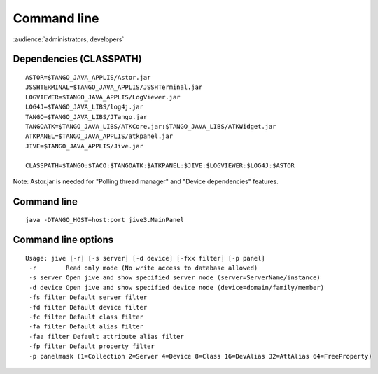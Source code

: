 .. |br| raw:: html

   <br />


Command line
************

:audience:`administrators, developers`

Dependencies (CLASSPATH)
------------------------

::

 ASTOR=$TANGO_JAVA_APPLIS/Astor.jar
 JSSHTERMINAL=$TANGO_JAVA_APPLIS/JSSHTerminal.jar
 LOGVIEWER=$TANGO_JAVA_APPLIS/LogViewer.jar
 LOG4J=$TANGO_JAVA_LIBS/log4j.jar
 TANGO=$TANGO_JAVA_LIBS/JTango.jar
 TANGOATK=$TANGO_JAVA_LIBS/ATKCore.jar:$TANGO_JAVA_LIBS/ATKWidget.jar
 ATKPANEL=$TANGO_JAVA_APPLIS/atkpanel.jar
 JIVE=$TANGO_JAVA_APPLIS/Jive.jar
 
 CLASSPATH=$TANGO:$TACO:$TANGOATK:$ATKPANEL:$JIVE:$LOGVIEWER:$LOG4J:$ASTOR

Note: Astor.jar is needed for "Polling thread manager" and "Device dependencies" features.

Command line
------------

::

  java -DTANGO_HOST=host:port jive3.MainPanel

Command line options
--------------------

::

  Usage: jive [-r] [-s server] [-d device] [-fxx filter] [-p panel]
   -r        Read only mode (No write access to database allowed)
   -s server Open jive and show specified server node (server=ServerName/instance)
   -d device Open jive and show specified device node (device=domain/family/member)
   -fs filter Default server filter
   -fd filter Default device filter
   -fc filter Default class filter
   -fa filter Default alias filter
   -faa filter Default attribute alias filter
   -fp filter Default property filter
   -p panelmask (1=Collection 2=Server 4=Device 8=Class 16=DevAlias 32=AttAlias 64=FreeProperty)

